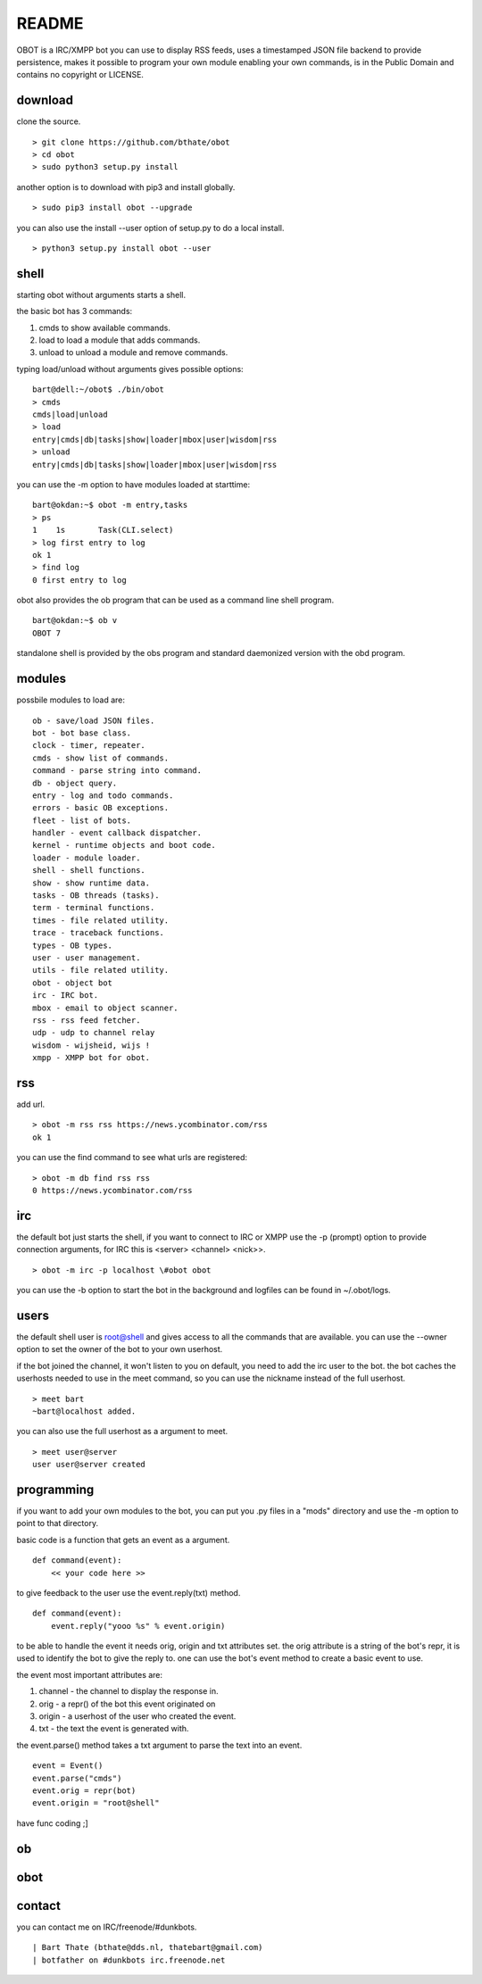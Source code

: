 README
######

OBOT is a IRC/XMPP bot you can use to display RSS feeds, uses a timestamped 
JSON file backend to provide persistence, makes it possible to program your
own module enabling your own commands, is in the Public Domain and contains
no copyright or LICENSE.

download
========

clone the source.

:: 

 > git clone https://github.com/bthate/obot
 > cd obot
 > sudo python3 setup.py install

another option is to download with pip3 and install globally.

::

 > sudo pip3 install obot --upgrade

you can also use the install --user option of setup.py to do a local install.

::

 > python3 setup.py install obot --user



shell
=====

starting obot without arguments starts a shell.

the basic bot has 3 commands:

1) cmds to show available commands.
2) load to load a module that adds commands.
3) unload to unload a module and remove commands.

typing load/unload without arguments gives possible options:

::

 bart@dell:~/obot$ ./bin/obot
 > cmds
 cmds|load|unload
 > load
 entry|cmds|db|tasks|show|loader|mbox|user|wisdom|rss
 > unload
 entry|cmds|db|tasks|show|loader|mbox|user|wisdom|rss

you can use the -m option to have modules loaded at starttime:

::

 bart@okdan:~$ obot -m entry,tasks
 > ps
 1    1s       Task(CLI.select)
 > log first entry to log
 ok 1
 > find log
 0 first entry to log

obot also provides the ob program that can be used as a command line shell program.

::

 bart@okdan:~$ ob v
 OBOT 7

standalone shell is provided by the obs program and standard daemonized version 
with the obd program.

modules
=======

possbile modules to load are:

::

 ob - save/load JSON files.
 bot - bot base class.
 clock - timer, repeater.
 cmds - show list of commands.
 command - parse string into command.
 db - object query.
 entry - log and todo commands.
 errors - basic OB exceptions.
 fleet - list of bots.
 handler - event callback dispatcher.
 kernel - runtime objects and boot code.
 loader - module loader.
 shell - shell functions.
 show - show runtime data.
 tasks - OB threads (tasks).
 term - terminal functions.
 times - file related utility.
 trace - traceback functions.
 types - OB types.
 user - user management.
 utils - file related utility.
 obot - object bot
 irc - IRC bot.
 mbox - email to object scanner.
 rss - rss feed fetcher.
 udp - udp to channel relay
 wisdom - wijsheid, wijs !
 xmpp - XMPP bot for obot.

rss
===

add url.

::

 > obot -m rss rss https://news.ycombinator.com/rss
 ok 1

you can use the find command to see what urls are registered:

::

 > obot -m db find rss rss
 0 https://news.ycombinator.com/rss

irc
===

the default bot just starts the shell, if you want to connect to IRC or XMPP
use the -p (prompt) option to provide connection arguments,  for IRC this is <server> <channel> <nick>>.

::

 > obot -m irc -p localhost \#obot obot


you can use the -b option to start the bot in the background and logfiles can be found in ~/.obot/logs.


users
=====

the default shell user is root@shell and gives access to all the commands that are available.
you can use the --owner option to set the owner of the bot to your own userhost.

if the bot joined the channel, it won't listen to you on default, you need to add the irc user to the bot.
the bot caches the userhosts needed to use in the meet command, so you can use the nickname instead of the full userhost.

::

 > meet bart
 ~bart@localhost added.


you can also use the full userhost as a argument to meet.

::

 > meet user@server
 user user@server created



programming
===========

if you want to add your own modules to the bot, you can put you .py files in a "mods" directory and use the -m option to point to that directory.

basic code is a function that gets an event as a argument.

::

 def command(event):
     << your code here >>

to give feedback to the user use the event.reply(txt) method.

:: 

 def command(event):
     event.reply("yooo %s" % event.origin)

to be able to handle the event it needs orig, origin and txt attributes set. 
the orig attribute is a string of the bot's repr, it is used to identify the bot to give the reply to.
one can use the bot's event method to create a basic event to use.

the event most important attributes are:

1) channel - the channel to display the response in.
2) orig - a repr() of the bot this event originated on
3) origin - a userhost of the user who created the event.
4) txt - the text the event is generated with. 

the event.parse() method takes a txt argument to parse the text into an
event.

::

 event = Event()
 event.parse("cmds")
 event.orig = repr(bot)
 event.origin = "root@shell"

have func coding ;]

ob
==

.. autosummary::
    :toctree: code
    :template: module.rst

    ob
    ob.all
    ob.clock
    ob.cmds
    ob.command
    ob.db
    ob.dispatch
    ob.errors
    ob.fleet
    ob.handler
    ob.kernel
    ob.loader
    ob.shell
    ob.show
    ob.tasks
    ob.term
    ob.times
    ob.trace
    ob.types
    ob.user
    ob.utils

obot
====

.. autosummary::
    :toctree: code
    :template: module.rst

    obot
    obot.irc
    obot.mbox
    obot.rss
    obot.stats
    obot.udp
    obot.xmpp
    obot.wisdom

contact
=======

you can contact me on IRC/freenode/#dunkbots.

::

    | Bart Thate (bthate@dds.nl, thatebart@gmail.com)
    | botfather on #dunkbots irc.freenode.net
